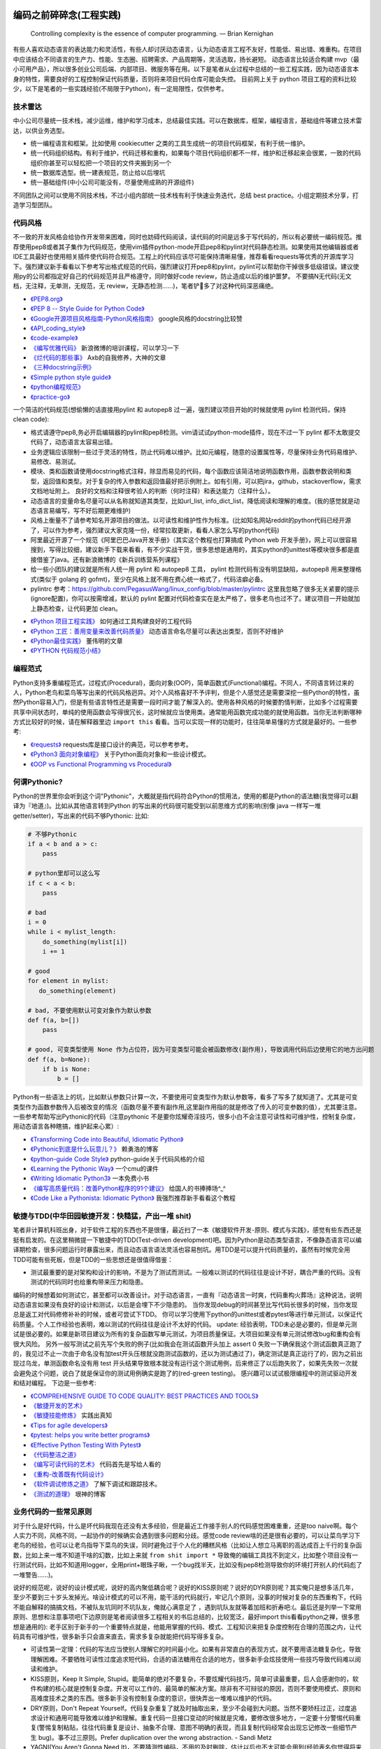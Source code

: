.. _codingstyle:

编码之前碎碎念(工程实践)
=====================================================================

..

  Controlling complexity is the essence of computer programming.  — Brian Kernighan

有些人喜欢动态语言的表达能力和灵活性，有些人却讨厌动态语言，认为动态语言工程不友好，性能低、易出错、难重构。在项目中应该结合不同语言的生产力、性能、生态圈、招聘需求、产品周期等，灵活选取，扬长避短。
动态语言比较适合构建 mvp（最小可用产品），所以很多创业公司后端、内部项目、微服务等在用。以下是笔者从业过程中总结的一些工程实践，因为动态语言本身的特性，需要良好的工程控制保证代码质量，否则将来项目代码仓库可能会失控。
目前网上关于 python 项目工程的资料比较少，以下是笔者的一些实践经验(不局限于Python)，有一定局限性，仅供参考。

技术雷达
--------------------------------------
中小公司尽量统一技术栈，减少运维，维护和学习成本，总结最佳实践。可以在数据库，框架，编程语言，基础组件等建立技术雷达，以供业务选型。

- 统一编程语言和框架。比如使用 cookiecutter 之类的工具生成统一的项目代码框架，有利于统一维护。
- 统一代码组织结构。有利于维护，代码迁移和重构，如果每个项目代码组织都不一样，维护和迁移起来会很累，一致的代码组织你甚至可以轻松把一个项目的文件夹搬到另一个
- 统一数据库选型。统一建表规范，防止给以后埋坑
- 统一基础组件(中小公司可能没有，尽量使用成熟的开源组件)

不同团队之间可以使用不同技术栈，不过小组内部统一技术栈有利于快速业务迭代，总结 best practice。小组定期技术分享，打造学习型团队。


代码风格
--------------------------------------
不一致的开发风格会给协作开发带来困难，同时也妨碍代码阅读，读代码的时间是远多于写代码的，所以有必要统一编码规范。推荐使用pep8或者其子集作为代码规范，使用vim插件python-mode开启pep8和pylint对代码静态检测。如果使用其他编辑器或者IDE工具最好也使用相关插件使代码符合规范。工程上的代码应该尽可能保持清晰易懂，推荐看看requests等优秀的开源库学习下。强烈建议新手看看以下参考写出格式规范的代码，强烈建议打开pep8和pylint，pylint可以帮助你干掉很多低级错误。建议使用py的公司都指定好自己的代码规范并且严格遵守，同时做好code review，防止造成以后的维护噩梦。
不要搞N无代码(无文档，无注释，无单测，无规范，无 review，无静态检测......)，笔者铲💩多了对这种代码深恶痛绝。

* `《PEP8.org》 <http://pep8.org/>`_
* `《PEP 8 -- Style Guide for Python Code》 <https://www.python.org/dev/peps/pep-0008/>`_
* `《Google开源项目风格指南-Python风格指南》 <http://zh-google-styleguide.readthedocs.io/en/latest/google-python-styleguide/contents/>`_ google风格的docstring比较赞
* `《API_coding_style》 <http://deeplearning.net/software/pylearn/v2_planning/API_coding_style.html>`_
* `《code-example》 <https://sphinxcontrib-napoleon.readthedocs.io/en/latest/example_google.html>`_
* `《编写优雅代码》 <http://www.kancloud.cn/kancloud/sina-boot-camp/64003>`_  新浪微博的培训课程，可以学习一下
* `《烂代码的那些事》 <http://blog.2baxb.me/archives/1343>`_  Axb的自我修养，大神的文章
* `《三种docstring示例》 <http://bwanamarko.alwaysdata.net/napoleon/format_exception.html>`_
* `《Simple python style guide》 <http://liyangliang.me/posts/2015/08/simple-python-style-guide/>`_
* `《python编程规范》 <http://blog.ganyutao.com/downloading/python%E7%BC%96%E7%A8%8B%E8%A7%84%E8%8C%83.pdf>`_
* `《practice-go》 <https://dave.cheney.net/practical-go/presentations/qcon-china.html>`_


一个简洁的代码规范(想偷懒的话直接用pylint 和 autopep8 过一遍，强烈建议项目开始的时候就使用 pylint 检测代码，保持 clean code):

- 格式请遵守pep8,务必开启编辑器的pylint和pep8检测。vim请试试python-mode插件，现在不过一下 pylint 都不太敢提交代码了，动态语言太容易出错。
- 业务逻辑应该限制一些过于灵活的特性，防止代码难以维护。比如元编程，随意的设置属性等，尽量保持业务代码易维护、易修改、易测试。
- 模块、类和函数请使用docstring格式注释，除显而易见的代码，每个函数应该简洁地说明函数作用，函数参数说明和类型，返回值和类型。对于复杂的传入参数和返回值最好把示例附上。如有引用，可以把jira，github，stackoverflow，需求文档地址附上。 良好的文档和注释很考验人的判断（何时注释）和表达能力（注释什么）。
- 动态语言的变量命名尽量可以从名称就知道其类型，比如url_list, info_dict_list，降低阅读和理解的难度。(我的感觉就是动态语言易编写，写不好后期更难维护)
- 风格上衡量不了请参考知名开源项目的做法。以可读性和维护性作为标准。(比如知名网站reddit的python代码已经开源了，可以作为参考，强烈建议大家克隆一份，经常拉取更新，看看人家怎么写的python代码)
- 阿里最近开源了一个规范《阿里巴巴Java开发手册》（其实这个教程也打算搞成 Python web 开发手册》，网上可以很容易搜到，写得比较细，建议新手下载来看看，有不少实战干货，很多思想是通用的，其实python的unittest等模块很多都是直接借鉴了java。还有新浪微博的《新兵训练营系列课程》
- 给一些小团队的建议就是所有人统一用 pylint 和 autopep8 工具， pylint 检测代码有没有明显缺陷，autopep8 用来整理格式(类似于 golang 的 gofmt)，至少在风格上就不用在费心统一格式了，代码洁癖必备。
- pylintrc 参考：https://github.com/PegasusWang/linux_config/blob/master/pylintrc 这里我忽略了很多无关紧要的提示(ignore配置)，你可以按需增减，默认的 pylint 配置对代码检查实在是太严格了，很多老鸟也过不了。建议项目一开始就加上静态检查，让代码更加 clean。

* `《Python 项目工程实践》 <https://zhuanlan.zhihu.com/p/32902344>`_  如何通过工具构建良好的工程代码
* `《Python 工匠：善用变量来改善代码质量》 <http://www.zlovezl.cn/articles/python-using-variables-well/>`_ 动态语言命名尽量可以表达出类型，否则不好维护
* `《Python最佳实践》 <http://www.dongwm.com/archives/Python%E6%9C%80%E4%BD%B3%E5%AE%9E%E8%B7%B5/>`_  董伟明的文章
* `《PYTHON 代码规范小结》 <http://www.wklken.me/posts/2016/11/03/python-code-style.html>`_

编程范式
--------------------------------------
Python支持多重编程范式，过程式(Procedural)，面向对象(OOP)，简单函数式(Functional)编程。不同人，不同语言转过来的人，Python老鸟和菜鸟等写出来的代码风格迥异。对个人风格喜好不予评判，但是个人感觉还是需要深挖一些Python的特性，虽然Python容易入门，但是有些语言特性还是需要一段时间才能了解深入的。使用各种风格的时候要酌情判断，比如多个过程需要共享中间状态时，单纯的使用函数会写得很冗长，这时候就应当使用类。通常能用函数完成功能的就使用函数。当你无法判断哪种方式比较好的时候，请在解释器里边 ``import this`` 看看。当可以实现一样的功能时，往往简单易懂的方式就是最好的。一些参考:

* `《requests》 <https://github.com/kennethreitz/requests>`_ requests库是接口设计的典范，可以参考参考。
* `《Python3 面向对象编程》 <https://book.douban.com/subject/26468916/>`_ 关于Python面向对象和一些设计模式。
* `《OOP vs Functional Programming vs Procedural》 <http://stackoverflow.com/questions/552336/oop-vs-functional-programming-vs-procedural>`_


何谓Pythonic?
--------------------------------------
Python的世界里你会听到这个词"Pythonic"，大概就是指代码符合Python的惯用法，使用的都是Python的语法糖(我觉得可以翻译为『地道』)。比如从其他语言转到Python
的写出来的代码很可能受到以前思维方式的影响(别像 java 一样写一堆 getter/setter)，写出来的代码不够Pythonic:
比如:


.. code-block:: python

    # 不够Pythonic
    if a < b and a > c:
        pass

    # python里却可以这么写
    if c < a < b:
        pass

    # bad
    i = 0
    while i < mylist_length:
        do_something(mylist[i])
        i += 1

    # good
    for element in mylist:
       do_something(element)

    # bad, 不要使用默认可变对象作为默认参数
    def f(a, b=[])
        pass

    # good, 可变类型使用 None 作为占位符，因为可变类型可能会被函数修改(副作用)，导致调用代码后边使用它的地方出问题
    def f(a, b=None):
        if b is None:
            b = []


Python有一些语法上的坑，比如默认参数只计算一次，不要使用可变类型作为默认参数等，看多了写多了就知道了。尤其是可变类型作为函数参数传入后被改变的情况（函数尽量不要有副作用,这里副作用指的就是修改了传入的可变参数的值），尤其要注意。
一些参考帮助写出Pythonic的代码（注意pythonic 不是要你炫耀奇淫技巧，很多小白不会注意可读性和可维护性，控制复杂度，用动态语言各种瞎搞，维护起来心累）:


* `《Transforming Code into Beautiful, Idiomatic Python》 <https://gist.github.com/JeffPaine/6213790>`_
* `《Pythonic到底是什么玩意儿？》 <http://blog.csdn.net/gzlaiyonghao/article/details/2762251>`_ 赖勇浩的博客
* `《python-guide Code Style》 <http://docs.python-guide.org/en/latest/writing/style/>`_ python-guide关于代码风格的介绍
* `《Learning the Pythonic Way》 <https://www.cs.cmu.edu/~srini/15-441/F11/lectures/r04-python.pdf>`_ 一个cmu的课件
* `《Writing Idiomatic Python3》 <http://share.sm3.su/writing_idiomatic_python_3.pdf>`_ 一本免费小书
* `《编写高质量代码：改善Python程序的91个建议》 <https://book.douban.com/subject/25910544/>`_ 给国人的书捧捧场^_^
* `《Code Like a Pythonista: Idiomatic Python》 <http://python.net/~goodger/projects/pycon/2007/idiomatic/handout.html>`_  我强烈推荐新手看看这个教程


敏捷与TDD(中华田园敏捷开发：快糙猛，产出一堆 shit)
------------------------------------------------------
笔者非计算机科班出身，对于软件工程的东西也不是很懂，最近扫了一本《敏捷软件开发-原则、模式与实践》，感觉有些东西还是挺有启发的。在这里稍微提一下敏捷中的TDD(Test-driven development)吧。因为Python是动态类型语言，不像静态语言可以编译期检查，很多问题运行时暴露出来，而且动态语言语法灵活也容易刨坑。用TDD是可以提升代码质量的，虽然有时候完全用TDD可能有些死板，但是TDD的一些思想还是很值得借鉴：

* 测试最重要的是对架构和设计的影响，不是为了测试而测试。一般难以测试的代码往往是设计不好，耦合严重的代码。没有测试的代码同时也给重构带来压力和隐患。

编码的时候想着如何测试它，甚至都可以改善设计。对于动态语言，一直有『动态语言一时爽，代码重构火葬场』这种说法，说明动态语言如果没有良好的设计和测试，以后是会埋下不少隐患的。
当你发现debug的时间甚至比写代码长很多的时候，当你发现总是返工对代码修修补补的时候，或者可尝试下TDD。
你可以学习使用下python的unittest或者pytest等进行单元测试，以保证代码质量。个人工作经验也表明，难以测试的代码往往是设计不太好的代码。
update: 经验表明，TDD未必是必要的，但是单元测试是很必要的。如果是新项目建议为所有的复杂函数写单元测试，为项目质量保证。大项目如果没有单元测试修改bug和重构会有很大风险。
另外一般写测试之前先写个失败的例子(比如我会在测试函数开头加上 assert 0 失败一下确保我这个测试函数真正跑了的，我见过不止一次由于命名没有加test开头压根就没跑测试函数的，还以为测试通过了)，确定测试是真正运行了的，因为之前出现过乌龙，单测函数命名没有用 test 开头结果导致根本就没有运行这个测试用例，后来修正了以后跑失败了，如果先失败一次就会避免这个问题，说白了就是保证你的测试用例确实是跑了的(red-green testing)。
感兴趣可以试试极限编程中的测试驱动开发和结对编程。
下边是一些参考:

* `《COMPREHENSIVE GUIDE TO CODE QUALITY: BEST PRACTICES AND TOOLS》 <http://codingsans.com/blog/code-quality>`_
* `《敏捷开发的艺术》 <https://book.douban.com/subject/4037534/>`_
* `《敏捷技能修炼》 <https://book.douban.com/subject/11614307/>`_  实践出真知
* `《Tips for agile developers》 <http://web2.0coder.com/archives/92>`_
* `《pytest: helps you write better programs》 <http://pytest.org/latest/>`_
* `《Effective Python Testing With Pytest》 <https://realpython.com/pytest-python-testing/>`_
* `《代码整洁之道》 <https://book.douban.com/subject/5442024/>`_
* `《编写可读代码的艺术》 <https://book.douban.com/subject/10797189/>`_ 代码首先是写给人看的
* `《重构-改善既有代码设计》 <https://book.douban.com/subject/4262627/>`_
* `《软件调试修炼之道》 <https://book.douban.com/subject/6398127/>`_ 了解下调试和跟踪技术。
* `《测试的道理》 <http://www.yinwang.org/blog-cn/2016/09/14/tests>`_ 垠神的博客


业务代码的一些常见原则
----------------------------
对于什么是好代码，什么是坏代码我现在还没有太多经验，但是最近工作接手别人的代码感觉困难重重，还是too naive啊。每个人实力不同，风格不同，一起协作的时候确实会遇到很多问题和分歧。感觉code review啥的还是很有必要的，可以让菜鸟学习下老鸟的经验，也可以让老鸟指导下菜鸟的失误，同时避免过于个人化的糟糕风格（比如让人想立马离职的高达成百上千行的复杂函数，比如上来一堆不知道干啥的幻数，比如上来就 ``from shit import *`` 导致俺的编辑工具找不到定义，比如整个项目没有一行测试代码，比如不知道用logger，全用print+眼珠子瞅，一个bug找半天，比如没有pep8检测导致你的环境打开别人的代码彪了一堆警告......)。

说好的规范呢，说好的设计模式呢，说好的高内聚低耦合呢？说好的KISS原则呢？说好的DYR原则呢？其实俺只是想多活几年，至少不要到三十岁头发掉光。啥设计模式的可以不用，能干活的代码就行，牢记几个原则，没事的时候对复杂的东西重构下，代码不能自解释的搞搞文档，不被队友坑同时不坑队友，俺就心满意足了 ，遇到坑队友就等着加班和折寿吧:(。最后还是列举一下常用原则、思想和注意事项吧(下边原则是笔者阅读很多工程相关的书后总结的，比较宽泛，最好import this看看python之禅，很多思想是通用的):
老手区别于新手的一个重要特点就是，他能用掌握的代码、模式、工程知识来把复杂度控制在合理的范围之内，让代码具有可维护性，很多新手只会直来直去，需求多复杂就能把代码写得多复杂。


* 可读性第一定理：代码的写法应当使别人理解它的时间最小化。如果有非常直白的表现方式，就不要用语法糖复杂化，导致理解困难。不要牺牲可读性过度追求短代码，合适的语法糖用在合适的地方，很多新手会炫技使用一些技巧导致代码难以阅读和维护。
* KISS原则，Keep It Simple, Stupid。能简单的绝对不要复杂，不要炫耀代码技巧，简单可读最重要，后人会感谢你的，软件构建的核心就是控制复杂度。开发可以工作的、最简单的解决方案。除非有不可辩驳的原因，否则不要使用模式、原则和高难度技术之类的东西。很多新手没有控制复杂度的意识，很快弄出一堆难以维护的代码。
* DRY原则，Don't Repeat Yourself。代码复杂重复了就及时抽取出来，至少不会碰到大问题。当然不要矫枉过正，过度追求设计和通用可能导致难以维护和理解。重复代码一旦接口变动的时候就是灾难，要修改很多地方，一定要十分警惕代码重复(警惕复制粘贴，往往代码重复是设计、抽象不合理、意图不明确的表现，而且复制代码经常会出现忘记修改一些细节产生 bug)。事不过三原则。Prefer duplication over the wrong abstraction. - Sandi Metz
* YAGNI(You Aren't Gonna Need It)，不要猜测性编码，不用的及时删除，估计以后也不太可能会用到(经验表名你觉得将来可能会用到的基本都用不到，最后成了死代码)，冗余的无用代码会给维护者带来很多混淆和麻烦。Build the simplest thing that we need right now。『少即是多』
* SLAP(Single Level of Abstraction Principle): 保持一个方法中的代码在同一个抽象层。
* Clean Coder Rule: Always leave the code cleaner than you found it.  不用的代码及时清除，留着只会造成冗余和误解(如果你认为某段代码将来可能会用到，我明确告诉你基本上它是用不到的)。笔者经验是用动态语言写代码很难写出 clean code，必须上各种静态检测工具和规范来约束，防止代码腐化。
* Design for failure. 微服务中一切都有可能失败。
* 最少惊讶原则。让代码的副作用尽量最小或没有，函数式编程相比之下 bug 会更少。(有统计数据支撑的结论)
* 快速失败，灵活使用断言护保代码。契约式编程(先验条件和后置条件)，越早失败，越容易排查错误。
* 增量式编程。及时清理技术债务，代码坏味道，防止『破窗』。及时重构不合理代码，及时进行测试，『慢即是快』，越早发现错误修复成本越低。很多统计数据的结果都显示，一名程序员在公司每天能产出的工业级别的代码不会超过百行。
* 隐藏复杂性。如果复杂性避免不了，应该尽让内部复杂，接口要保持简单易用，而不要因为业务逻辑复杂就堆砌一堆shit。合理抽象，隐藏细节。
* 一次只做一件事(Do one thing, and do it well)。尽量避免复杂度过高的逻辑，尽量做到代码简单，意图明确。
* 高内聚，低耦合。模块化。层次化。意义相近的东西应该放到同一个地方。写代码的时候想着怎么测试它就能避免过度复杂，耦合严重的代码。
* 代码应当易于理解。 《代码大全》、《编写可读代码的艺术》、《代码整洁之道》啥的都是告诉你代码最好自解释，好理解。记住代码首先是给人看的，其次才是让机器执行的，不要过度设计。同时警惕你觉得过于『精巧』的实现，很有可能成为以后代码维护的大坑。可读性基本定律：代码的写法应该使别人理解它所需的时间最小化。聪明的程序员可能写出复杂、精巧的代码(但是对于整个团队的维护来说未必是好事)，专业的程序员会写出可读性高的代码。
* 不要过早优化，最小可用原则。先测量(profiler)，后优化。根据二八定律，大部分性能瓶颈只在20%的部分，这些才是真正需要优化的地方。不要一开始写代码就极力想压榨所有性能，往往引入优化的同时也在引入风险、复杂度和难以调试的 bug。
* 不要炫技，可读性最重要。合适的地方使用合适的技巧，不要过度炫耀语法糖导致维护和理解困难。大部分人不是造轮子的，你用不着太多奇淫技巧。
* 不要重复发明轮子(除非你是在练习编程)。遇到问题首选稳定可靠的解决方案。比如处理excel报表等直接用pandas提供的函数非常方便，我经常看见还是有人自己写一堆恶心的处理函数而不用pandas。如果自己造轮子确保测试和文档，否则后续维护和上手会有很大成本。
* 自动化。重复执行的任务应该使之自动化(代码构建，自动化运维等），手动执行的东西最容易出错。python是写自动化脚本最合适的语言。
* Think about future, design with flexibility, but only implement for production. 尽量设计良好，避免繁杂和冗余。好的架构和设计都是不断演进的。
* 文档化。哪些东西该文档化，哪些该注释需要做好，以便新手可以尽快上手。尽量做到代码即文档，tornado的文档和代码就是典范。
* 服务化。项目做大了以后及时拆分业务，保持单个代码仓库大小在一定规模。超大规模的代码仓库在部署和维护上会遇到很多问题。
* 不要直接吞掉任何非预知错误和异常，一定要做好日志记录。使用Sentry或其他工具记录好异常发生的信息，为定位bug提供便利，web端的bug一般不好复现。
* 墨菲定律：只要有错误发生的可能性，这种错误就一定会发生。所以对代码质量要严格要求，不要心存侥幸。
* 单元测试:F.I.R.S.T原则(Fast，Independent，Repeatable，Self-Validating，Timely)
* ......还有的大家可以自己补充。我强烈建议新手或者自学的同学看《代码大全》或者《编程匠艺》之中的任何一本，带你快速入门。当然有些东西只是建议，编程中往往没有绝对正确(不要过度迷信某些所谓的实践和原则)，只有相对更优，No Silver Bullet，大家在实践中摸索吧。

- `《编程到底难在哪里？》 <https://www.zhihu.com/question/22508677>`_ 感觉对于业务后端来说，难就难在『变化』，需求总是在变，如何控制复杂度并且快速响应需求是一个很大的挑战
- `《Unix 编程艺术》 <https://book.douban.com/subject/1467587/>`_   如果你有时间可以当成小说看看，感觉有点宗教主义
- `《The Elements of Programming Style》 <https://en.wikipedia.org/wiki/The_Elements_of_Programming_Style>`_


还有OOP那一套(封装、继承、多态)，当你设计一个类的时候需要有所注意(SOLID原则):

* 单一职责原则(Single-Responsibility Principle): It should have a single purpose in the system, and there should be only one reason to change it.
* 开闭原则(Open-Closed Principle): 对修改关闭，对扩展开放。Code should open to extension but closed to modification.
* 里氏代换原则(Liskov Substitution Principle): 所有使用基类的地方都可以使用子类替换。Anywhere you use a base class, you should be able to use a subclass and not know it.要遵守Liskov替换原则，相对基类的对应方法，派生类服务（方法）应该不要求更多，不承诺更少。
* 接口隔离原则(Interface Segregation Principle): 不要强制客户端使用他们不需要的接口。Don't force clients to use interfaces they don't need.
* 依赖倒置原则(Dependence Inversion Principle): 高层模块不应该依赖于底层模块，他们都应该依赖于抽象。 High-level modules shouldn't rely on low-level modules, both should rely on abstractions.
* 迪米特原则(Law of Demeter):
* 合成复用原则(Composite/Aggregate Reuse Principle):

`《如何在Python里应用SOLID原则》 <http://aju.space/2016/06/17/use-S-O-L-I-D-in-python.html>`_

Unix 哲学(来自《Unix 编程艺术》)，如果你对 unix/linux 的设计哲学和发展历史感兴趣可以看看这本书（我经常安利后端开发者使用 mac/linux 系统，它们在学术界和工程界更受欢迎）：

* 模块原则：使用简单的接口拼合简单的部件
* 清晰原则：清晰胜于机巧
* 组合原则：设计时考虑拼接组合。组合优先于继承
* 分离原则：策略同机制分离，接口同引擎分离
* 简洁原则：控制复杂度
* 吝啬原则：除非却无它法，不要编写庞大的程序
* 透明性原则：设计要可见，以便审查和调试
* 健壮原则：健壮源于透明与简洁
* 表示原则：把知识叠入数据以求逻辑质朴而健壮
* 通俗原则：接口设计避免标新立异
* 缄默原则：如果一个程序没什么好说的，就缄默
* 补救原则：出现异常时，马上退出并给出足够的错误信息
* 经济原则：宁花机器一分钟，不花程序员一秒
* 生成原则：避免手工hack，尽量编写程序去生成程序
* 优化原则：雕琢前先要有原型，跑之前先学会走
* 多样原则：绝不相信所谓『不二法门』的断言
* 扩展原则：设计着眼未来，未来总比预想来得快

python代码坏味道(新手经常犯的错误)
--------------------------------------
下边是笔者学习和维护代码的过程中总结的一些经验和发现的一些问题，可能有些地方会有分歧，python在工程实践方面的资料不如其他语言那么成熟，如果有分歧欢迎提 issue 讨论, 仅供参考（通常可能需要数月甚至数年的工程训练才能写出良好风格的代码）：

风格相关:

- 不pythonic，写得很业余(随意)，真就信了半天学会python。笔者写代码强制用pep8和pylint检测代码(集成到编辑器里)，除了一些无伤大雅的提示（比如行长度超过80），其他错误和提示全部消除。一开始比较痛苦，习惯了能大幅提升代码规范性。
- 不要滥用动态特性，**不要** 在业务代码里使用元类，setattr 等随意设置属性，维护起来是个灾难。
- 不要硬编码，不要用幻数！上来就整一个不知道啥意思的magic number or string，大学老师没教你不要滥用幻数(if status=1，来告诉我1是啥意思)？使用Enum/dict/对象/const等替代掉无意义的幻数。总有人偷懒使用幻数，别人看懵逼的。
- 上来就 ``from shit import *`` 为了偷懒有可能会导致同名覆盖问题，还会让开发工具找不到定义，工程上不要这么用。
- 包导入顺序混乱，没有按照pep8要求，实际上rope等工具能自动帮你整理顺序，我现在就是偷懒随意写，直接让rope给我整理。(标准库，三方库，本地库，同级按照字典序，vim的话可以用rope插件自动整理顺序)
- 导入最好按照模块导入，使用的时候用module.func使用，防止from module import func的时候可能遇到的循环引用问题(模块设计不够合理)。
- 变量名乱起，表意不明，推断不出类型，加重理解负担。我在想是不是动态语言用匈牙利命名法要好一些，命名尽量要可以看出类型，比如复数表示容器类型，nums，cnts等后缀表示数值(通过后缀和词性来使名称更容易被推断出来含义，比如是属性还是方法)。动态语言一大诟病就是容易类型出错，复杂类型推荐多写点类型注解(python2 用注释标识类型)。
- 不遵守pep8，没有pylint检测，打开代码一堆语法警告，老子的编辑器满眼都是warnning，编辑器用不好就老老实实用pycharm，用编辑器就老老实实装好语法检测(pep8)和pylint检测插件，没有插件请考虑换一个editor。我个人的感觉就是python代码很容易写得难以维护，请务必加上pylint检测，帮助提高代码质量。还是推荐不想折腾编辑器的直接用好pycharm。
- 没有逻辑分块，一点都不重视排版，没有美感（这个就算了），就算不限制一行超过80列，也不能写一行写几百列吧，左右转头脑瓜子疼(请不要用tab，全用空格，不要有多余空白，vim有类似插件去除无用空白的)。使用良好的分行，空格使代码更美观，逻辑更清晰。
- 不要一行写太多逻辑，比如嵌套的列表推导。(Raymond's rule: One logical line of code equals one sentence in English)。好的代码读起来应该和读英文差不多，从上到下知道每一步都干了什么。不要轻易为了代码技巧缩短行数，易读性更重要。业务代码能不用奇淫技巧就千万别用，维护起来心累。
- 统一编辑环境（editorconfig）、导入顺序（isort）、编码规范（autopep8）、静态检测（pylint），甚至统一命名规范和名词术语（不要相信各种中式英语，换一个人就看不懂了）。

* `《https://docs.python.org/3/faq/programming.html#what-are-the-best-practices-for-using-import-in-a-module》 <https://docs.python.org/3/faq/programming.html#what-are-the-best-practices-for-using-import-in-a-module>`_
* `《https://docs.python.org/3/faq/programming.html#how-can-i-have-modules-that-mutually-import-each-other》 <https://docs.python.org/3/faq/programming.html#how-can-i-have-modules-that-mutually-import-each-other>`_
* `《unmaintainable-code》 <https://github.com/Droogans/unmaintainable-code>`_ 从反面教材学习如何编写 maintainable code

异常相关：

- 到处print，debug的时候加上，上线再删除（累不累亲？），logging模块很受冷落
- 上来就try/except了，把异常都捕获了，吞掉异常导致排错困难。就在我写这段的时候又因为使用了他人未经测试的代码排错许久，就是因为吞了异常没打出来异常信息。
- 捕获的异常应该尽量类型精确，范围清晰。不要上来就try一整个代码块，可以继承内置异常类定义自己的更为精确的异常类。
- 使用sentry等工具记录异常，有利于排查问题(能保存堆栈和现场信息)。切记不要轻易吞掉非预知异常，一旦出现问题不好排查，笔者之前维护的项目曾踩过坑，后来笔者引入了sentry排查问题方便很多。
- 捕获异常是为了处理它，确定要怎么处理异常，记录待修复？流程控制？交给上一层重新抛出(raise)？预知异常直接pass？
- 了解你所使用的类库函数会抛出哪些异常，需不需要捕获异常？自定义函数抛出的异常最好在docstring里写出来。
- 编写异常安全的代码: 即使发生了异常，也不会发生异常情况。比如，不会在数据库插入垃圾数据，不会异常终止等。
- 不应当处理超出必要范围的异常，完全预测发生的异常是很困难的，应该抛出给上层程序处理。

python2 编码问题：

- 包含中文的字符串常量注意使用 u 前缀
- 代码中尽量使用 unicode，需要网络 IO 和写入磁盘的时候使用 bytes


模块相关：

- 统一代码的分层结构（MVC），当拆分或者重构项目的时候，统一的代码分层结构会带来很多便利
- 导入模块而不是具体的函数或类，防止代码结构层次设计不合理导致循环引用。碰到循环引用可以通过把导入语句写到函数里的形式延迟导入
- 注意模块命名尽量不要和标准库或者第三方库冲突
- 注意子模块名称不要和上层模块冲突,否则会 "Import Error: Cannot import Name XXX"。也可以用 ``from __future__ import absolute_import`` 解决，默认会从顶层包查找。
- 推荐使用绝对导入


函数相关:

- 复杂函数没有docstring，接口易用性极差，传入了一个嵌套字典都不注释，娘来。python没有类型声明真是维护代码的一个大坑。
- 保持函数参数和返回值尽量使用简单数据类型，，更加容易读懂和构造单元测试。你传入dict或者对象不写docstring我知道字典有哪些字段(最坑爹的是动态语言你还没法跳转过去看参数 object 定义)？如果传入了复杂的参数或者返回类型，最好加上 docstring 说明。看别人代码最头疼的就是看不出参数传的啥结构，返回啥结构，尤其是动态语言，十分隐晦。所以除非必要，保持参数类型尽量简单。
- 函数要么修改传入的可变参数，要么返回一个值。请不要两者同时做。注意python默认参数只计算一次，如果默认参数不是immutable对象，最好使用None作为占位符。每次修改传入的可变参数之前要三思，出bug了不容易排查。注意 None 和 空值的差别，None 是单例的，用 is 来判断一个对象是否是 None。我们能写纯函数就用纯函数（返回结果只依赖于参数并且没有副作用的函数），不容易出错，并且易于测试和调试。
- 函数尽量不要有副作用，如果没有很强的性能要求，尽量不要直接修改传入的可变参数而是返回一个新的结果。重构的时候有修改了可变参数的函数重构起来会非常麻烦，保证函数有明确的输入和输出做单元测试的时候会很方便。很多小 bug 都是因为非预期修改了传入的可变参数导致的。一个有明确输入和输出的函数更加容易理解和编写单元测试，想象一下你传进去一个字典在函数里瞎改，非常难以理解。
- 避免在遍历一个序列的同时修改它，比如边遍历边移除列表里的元素，可能会导致非预期行为。
- 超长函数，没有复用和拆分，抱歉我智商低，不能理解好几屏都翻不完的，见谅。这么长居然还tm能工作，牛逼(我发现越是新手写的代码越难理解,我实习那会总被说代码写得像面条)。控制复杂度，程序的复杂性决定了一个人要花多大努力才能理解程序。Dijkstra说过『一个聪明的程序员总是清楚地知道自己的脑力容量有限，因此他得十分小心谨慎地完成编程任务』。这不意味着为了处理复杂问题你得增大你的脑力，而是说你得想尽办法尽可能降低复杂性(彻底理解你要解决的问题)。要认识到人的脑力负荷是有限的，凡是你现在绞尽脑汁写的shit 一样的代码，将来维护起来都要花数倍的精力。如果遇到过长的代码，不如把逻辑分为几块，然后每一块抽出来作为函数并且合理命名，这样就容易理解了，别堆砌一长坨。
- 函数『圈复杂度』太高，一堆嵌套逻辑判断，导致测试难以覆盖到所有分之，单元测试几乎就没法写，恩，你压根不写单元测试就当我没说。比如你可以用德摩根律、表驱动法替代过多if/else判断，每当你写下一个if的时候，确定是否需要对应的else。感兴趣的可以搜搜软件工程里关于圈复杂度的概念，降低复杂性是编写高质量代码的关键。也可以尝试用结构化编程、单出口等方式降低代码出错率。
- 穿插着让人摸不着头脑的代码片段。（对于变态的产品需求或者非常triky的代码必须加上注释）。个人非常推崇『意图导向』编程，就是每写下一个块模、函数、类、代码片段的时候，除非显而易见或者约定俗成，否则都注释上你为什么需要它、它在哪里会用到。如果所有代码都得通读一边才能知道它是干啥的，是非常耗时的。(笔者挺痛恨阅读动态语言写的代码)
- 没注意可变类型和非可变类型，传入可变类型并在函数里修改了参数(无意的修改)，坑。。。还有一种坑 ``a = b = c = [] or a, b, c = [], [], []`` ，注意可变类型会引用同一个对象，注意 python 中的深浅拷贝，可变与非可变对象。
- 滥用 ``(*args, **kwargs)`` 导致函数接口模糊，有类似接口应该明确用docstring写明需要传入什么参数，"Explicity is better than implicity"，不要为了偷懒把代码写得隐晦。请尽量使用简单参数类型并保持接口清晰。
- 返回多个值可以使用namedtuple封装，比用下标更直观。对于可能经常需要变动的返回值，返回字典或者对象要比返回tuple容易修改。但是这种复杂的返回类型最好在docstring里注释下返回结构。适当使用抽象数据类型（ADT）增加代码可读性。
- 减少重复代码，否则将来接口变动一旦修改就要改动很多处，尽量保持函数简短并且尽量复用。『三则重构』原则。
- 注意函数在每个返回点的结构保持一致，尤其是在多个分之有返回点的时候(我经常看到一些函数有多个 return，但是每个 return 的返回结构却是不一致的)。函数尽量返回相同的类型（比如返回一个空 list 而不是 None，这个是参考 sqlalchemy 设计，比如批量查询查不到返回空 list 而不是 None）
- rpc 调用等有没有降级？对方服务跪了会不会影响我们的接口？
- 不要多个函数嵌套在一起使用，比如 f(a(b()))，一旦出现问题很难定位是哪个函数的问题，即使是用 sentry 也不容易看出来。尽量每行代码明确表达一个清晰的逻辑，不要超过三层嵌套。
- 接口注意几个点，是否代码易读，易用（docstring），正确工作（单元测试）。尽量接口写出来基本就能通过名称和docstring快速让别人知道怎么用的，传入哪些值，返回什么东西，会抛出什么异常。笔者维护代码最最痛苦的就是你得一行一行读代码甚至还得打断点才能搞清楚接口是做什么的(中间充斥者复杂的嵌套数据结构，只有打断点才能看出来)，十分痛苦，十分浪费时间，用python开发省的那点时间全TM用在维护和还技术债了。偷懒只能节省一个人的成本(甚至节省不了)，对项目来说是很不利的。
- 参数过多的时候推荐调用的地方显示写出参数名 f(a=1,b=2)，当修改参数签名个数的时候调用点不容易出错，看代码的时候也比较容易知道每个参数的意义。建议一个函数传参 5 个以上以后参数就指定参数名进行传递，防止参数不匹配导致的 bug。
- 修改函数定义的时候，为了保证之前所有的调用点兼容，应该只在函数定义所有参数之后添加新的参数，并且最好给上默认值(否则你需要确保所有调用函数的地方都要改动)，绝对不要随便修改旧的参数顺序。（防止没有显示指定参数名传递的函数传入顺序错乱，如果参数过多建议指定参数名传递关键字参数）
- 如果没有特殊的性能需求，函数返回值尽量使用marshmallow之类序列化，之前的很多项目直接搞一个 dict 各种往里边塞字段然后返回，很难看清楚返回的啥结构，维护起来很累。
- 注意深浅拷贝的赋值问题，浅拷贝会导致不同变量共享结构，其中一个修改了对其他指向同一个结构的其他变量都可见，有时候会产生难以排查的 bug。比如笔者曾经碰到过一个函数返回的数据共享内存(误以为每次返回的是新的值)，在函数外又修改了它，导致不同请求『神奇』地数据相互干扰了。

类和面向对象相关:

- 你真的需要一个类吗？不要到处OOP，也不要只会写function。你了解OOP的几大原则吗？
- 业务逻辑代码中禁止使用元类，尽量避免使用 getattr/setattr 等动态特性，可能会给代码维护造成问题。除非是写框架，绝对不推荐在业务逻辑中使用任何黑魔法，以后维护起来简直就是噩梦。
- 保持类的继承层级简单，适当使用mixin。
- 注意尽量不要在非 ``__init__`` 方法中给类赋值属性，笔者在维护别人代码的过程中，发现经常在一些非 init 方法种赋值新的属性，导致后期难以维护，根本不知道这个对象包含哪些属性，删除一个属性的时候坑也多。
- 尝试使用CRC(clas-responsibility-collaboration)：类-职责-交互卡片设计类。
- 注意多继承时候的 MRO 顺序。
- 保持类的单一职责，不要编写体积过大的类。
- 除非开发框架， 业务里不要使用元类

测试/单测相关:

- 没有单元测试，不知道怎么写测试（print大法好？）。没有一点专业精神，或许和python大部分都是自学的业余选手有关，哈哈当然我也是。没有单元测试对于大项目和动态语言项目来说就是灾难，不敢重构，改bug后无法确认是否引入新bug。对于关键代码一定要保证必要的单元测试。对于喜欢造轮子的，也要保证单元测试。有点违反直觉的是，单元测试长期来看并不会降低工作效率，因为编写代码往往只是工作中一个小环节，很多时间是在调bug，而且没有单元测试几乎不敢重构不好的代码，为代码腐化埋下祸根。但试图编写大量测试会因为工作量大而望而却步，所以可以针对关键和易出错的地方编写必要的单元测试，否则以后修复bug没有测试就是灾难。好的测试代码甚至还能当成文档，解释调用参数和返回结果。
- 不专业，写了几句代码print下结果就觉得正确了，单元测试呢？docstring呢？代码易用性和可维护性极差，未经测试的代码是不值得信任的。不要太相信自己，人人都会犯错，但不能反复犯一样的错。
- 对于外部调用、网络请求、rpc调用等使用 mock 或者 stub。https://chase-seibert.github.io/blog/2015/06/25/python-mocking-cookbook.html
- 基于代码行为测试，不要片面追求测试覆盖率。编写单测可以影响代码设计，不是为了测试而测试。一般难以测试的代码可能是复杂度太高，耦合比较大，有副作用（比如修改了传入的可变参数等）的，容易测试的代码往往是设计良好的代码。
- 什么时候使用stub，什么时候使用 mock？网络请求和数据库查询在构造上一层测试(比如controller)的时候可以 mock 掉。
- 单测中避免使用未定义或者随机行为。比如代码里依赖 random 或者时间戳，测试的时候就可能因为时间不满足失败（mock 掉time 库）

* `《Writing Testable Code》 <http://misko.hevery.com/attachments/Guide-Writing%20Testable%20Code.pdf>`_


日志相关:

- 哪些地方需要打印日志？debug参数？记录用户行为？排查问题？记录哪些信息？使用什么日志级别？
- 注意日志等级，使用debug/info/warnning/error要斟酌好。之前出现过生产环境使用了 debug 日志打印太多信息导致机器负载过高服务不可用的情况，注意不同环
  境日志级别设置好，一般线上可以设置 ERROR 级别。
- 管理后台之类的需求凡是针对数据表的危险修改操作都应该记录日志，方便追查问题

ORM和Mysql数据库相关：

- 遵守互联网公司数据库设计规范。网上很多开源的规范可以参考，结合自己公司制定规范(很多中小公司一开始没DBA，建表很乱，没有规范/注释，不统一业务名称，各种外键/NULL值，没有创建时间等固定字段很多坑，后期修改成本比较高)。如果一开始数据库搞得比较糙，后来无论优化还是拆分都会带来不少麻烦。
- 数据库这一层的接口考虑下参数过滤，防止不恰当参数可能导致的慢查询。动态语言要注意变量类型和数据库字段类型不一致导致的查询索引失效。
- 优先使用ORM，相比sql语句更加容易维护，同时避免了sql注入。Sqlalchemy只有你想不到，没有它做不到，除非你比较在意性能。
- 获取对象的时候尽量传入需要的字段(数据表列)，减少数据传输同时还能避免拼对象的时间消耗，python构建对象比较耗时。
- 注意不要在循环里使用查询语句，合并查询语句。比如不要在for循环中使用一个对象的relation查询(懒加载的时候，每次调用都会查询数据库)
- 注意隐式类型转换导致的全表扫描。大家可以搜一下《数据库30条军规》，有一些坑应该避免。
- Mysql需要存储表情：``CREATE DATABASE mydb CHARACTER SET utf8mb4 COLLATE utf8mb4_unicode_ci;``
- 不同微服务之间尽量不要共享数据库，而是通过接口进行通信。避免一个服务迁移数据之后受到影响。

* `《MySQL互联网业务数据库设计规范》 <https://www.verynull.com/2017/02/18/MySQL%E4%BA%92%E8%81%94%E7%BD%91%E4%B8%9A%E5%8A%A1%E6%95%B0%E6%8D%AE%E5%BA%93%E8%AE%BE%E8%AE%A1%E8%A7%84%E8%8C%83/>`_
* `《Mysql高性能优化规范建议》 <https://www.cnblogs.com/huchong/p/10219318.html>`_

HTTP相关：

- 注意处理请求头 content-type 里 "application/json" 和  "application/x-www-form-urlencoded" 区别，一般框架会封装好
- 注意跨域 cors 处理，一般也是封装到框架。

* `《四种常见的 POST 提交数据方式》 <https://imququ.com/post/four-ways-to-post-data-in-http.html>`_
* `《HTTP访问控制(CORS)》 <https://developer.mozilla.org/zh-CN/docs/Web/HTTP/Access_control_CORS>`_

Redis相关:

- Redis key 命名尽量能够体现出含义，但是也要注意过长的 key 影响内存占用，尽量保持 key 长度精简，在代码里注释说明
- 使用 redis 之前最好先根据 qps 和内存占用做一个简单预估，防止线上出问题
- 注意 redis key 超时时间的设置是否合理，否则可能会占用非常多内存
- 使用集群 redis 应该注意防止大 key 产生，可能会严重影响 redis 性能
- 注意一些分布式数据库限制(阅读官方文档)：比如腾讯云 redis 集群版 lua 脚本需要所有 key 都在一个节点；不支持非 watch 事务等。
- 禁止线上 redis 服务器使用一些危险命令，比如 keys ，使用 scan 替代
- 注意连接池是否会打满，一般是用全局单例的连接池，防止频繁建立 tcp 连接开销。注意不要一直创建连接池把连接数打满

* `《REDIS内存容量的预估和优化》 <https://searchdatabase.techtarget.com.cn/7-20218/>`_
* `《阿里云 Redis 开发规范》 <https://yq.aliyun.com/articles/531067>`_
* `《Redis Best Practice》 <https://redislabs.com/redis-best-practices/>`_
* `《Redis 容量预估工具》 <http://www.redis.cn/redis_memory/>`_


Web 框架相关：

- 推荐使用 Django/Tornado 统一管理路由配置的方式，而不是使用 Flask 装饰器路由的方式，方便统一查询和管理。


内存泄露问题和排查：

- 谨慎使用生存周期过长的全局对象。之前出现过不断append 一个全局 list 导致的内存泄露情况，很难判断销毁时机。
- 如果涉及到循环引用，使用弱引用 weakref

* `《使用gc、objgraph干掉python内存泄露与循环引用》 <https://www.cnblogs.com/xybaby/p/7491656.html>`_


接口序列化和版本格式兼容问题：

- 跨语言数据类型兼容：之前出现过后端修改了返回的 bool(true/false) 为 int(1/0) 导致客户端解析失败(甚至崩溃)的问题，注意不同后端动态语言和客户端序列化数据类型字段兼容问题（比如后端python客户端java)
- 数字类型溢出问题：跨语言 rpc 或者序列化成 json 返回给前端数据，注意 int64 类型(比如发号器发的in64 id)转成 string(grpc会自动处理)。长整型会被js截断，很多新手可能会忘记这种跨语言序列化的坑，发现int64给前端以后被截断了，建议 int64 对于 js 直接给 string
- 版本字段兼容：如果用的 json，定义好格式以后一旦上线不能删除和修改原有字段(可以新增字段)，防止使用老版本数据的客户端崩溃。如果是内部 rpc 框架(thrift/grpc)等，一般定义后的字段是不能修改其顺序序号的。
- 新旧版本逻辑兼容：客户端(iOS/Android)一般会有新老版本共存的情况(有些用户不想升级)，可以通过获取客户端的平台和版本号区分返回不同的业务逻辑。最好封装一个版本判断框架，而不是一堆恶心的 if/else 判断穿插在代码里

https://imweb.io/topic/581a8eb02373d1aa606c8be7


文档注释相关:

- 类型注解。动态类型语言容易出错，没有类型检查。建议 python3 使用好类型注解功能，python2 里尽量多用注释给复杂类型加上类型注释。如果你有过维护和修改别人 python 代码的经验，就会发现最头疼的就是搞清楚变量的类型结构问题。其实还有个小细节，比如 python 代码里用到的 redis key 的命名我一般都会加上类型或者注释，比如 some_zset_key，方便知道能做什么操作。
- 如果是小团队(python大团队感觉会死人的)并且人都比较懒就那就『代码即文档』（有程序员说你让程序员写文档不是天方夜谭吗？你丫的哪个牛逼开源项目的文档是产品经理写的吗？？？excuse me, 代码写不好文档能好看点也行啊，你得让我不看shit一样的代码也能用你的接口啊）。python的特色docstring实际上就是最好的文档。
- 不写注释就得确保你的代码高度可读，不然shit一样的代码又没注释和文档，你让接盘侠怎么活？
- 注释有时候甚至可以帮助你思考设计，比如如果一个类、函数等如果难以用一句话描述它的职责，很有可能就违背了SRP（单一职责原则）。
- 如果系统调用过程比较复杂， 最好用流程图标识一下。
- 对于复杂的数据结构(比如嵌套类型)，可以适当注释出类型，比如最新的 tornado 源码里出现了这种注释 ` __impl_kwargs = None  # type: Dict[str, Any]`  。python3 实际上可以加上类型注解了，鉴于目前 python3 的普及程度，估计暂时也没啥用武之地了。
- 代码应该像是短文一样从上往下能够容易读懂，如果是怼不了特殊需求必须 hack 代码才能实现，必须加上注释说明。否则又出现了『黑洞代码』让别人看着一脸懵逼。善于利用 TODO，HACK 当成注释前缀，方便维护代码的人理解。 HACK: ###,  TODO: ####
- 特殊注释前缀。TODO(未完成代码), FIXME(修复我), HACK(比较 trick 才能实现的逻辑说明), NOTE(代码注意事项)，编写注释的时候可以遵守这些常见前缀。

版本控制(git)相关：

- 善用 git，多用分之，合理利用分之可以有效多个功能并行开发。git 分之是一个非常轻量的操作
- 注意一定不要提交敏感信息到代码仓库；不要提交大的二进制文件等到 git，需要忽略的文件应该放到 gitignore 文件里。
- 拆分功能，分次提交，尽量每个 commit 都是独立的小功能，可以单独回滚。不要一整次提交非常多的代码，不利于 review 和纠错
- commit 信息要尽量描述清楚，不要瞎写比如『fix』这种毫无意义的 commit 信息。可以使用 commit message 模板或者 cz-cli 之类的提交工具

线程安全相关：

- CPython 实现中，如果内置类型的操作是单个字节码(bytecode)操作，我们可以认为是原子的，操作能保证线程安全。比如 ``L[0]=0`` 线程安全但是 ``L[0]+=1`` 不是线程安全的。你可以用 dis 模块来查看操作的字节码。可以认为 GIL 以字节码为粒度。
- 虽然有些操作是原子的，比如字典赋值，但是如果用户自己实现了 ``__hash__`` 和 ``__eq__`` python 方法，就变成了非原子的。如果调研后无法确定是否是线程安全，最好使用锁。

* `《Which Python Operations Are Atomic?》 <http://blog.qqrs.us/blog/2016/05/01/which-python-operations-are-atomic/>`_
* `《Google Python Style Guide: Threading》 <https://google.github.io/styleguide/pyguide.html#Threading>`_

python 代码性能优化相关：

- 不要过早优化，虽然 python 性能一直被诟病。优化之前先使用 profile，火焰图 等工具查看性能瓶颈。基本上代码的耗时是遵守2/8定律的，集中优化最耗时的代码，衡量成本和收益。其实很多 python 内置库都是 c 写的，优化空间并不大。而且大部分 web 应用瓶颈在 IO 这块。
- 在优化和可读性之间寻找平衡。
- 优先从数据结构、算法、数据库、网络IO等层面优化，大部分 web 应用语言性能不会成为瓶颈，不过有些项目语言本身性能确实会成为瓶颈。
- 对于 cpu 密集的代码可以使用 cython(不是 CPython) 编写扩展来优化速度，性能提升很明显，在 reddit 和 知乎都有使用；或者使用一些知名库的比如 numpy，pandas处理矩阵等。http://cython.org/
- 更换语言（比如切到 golang），框架（使用异步框架），数据库（Nosql）甚至架构（微服务架构等），成本较高，动作较大，应该是最后的备选方案。
- 常见的 web 后端性能优化措施：

  - 批量：批量接口(比如数据库一次获取多条数据/redis pipeline等)，目的是避免多次网络I/O；消除数据库慢查询，索引优化等。
  - 缓存：使用 redis 等内存型数据库缓存热数据，需要注意缓存失效问题(Cache-aside, Write-through, Write-back)，内存型数据库相比传统关系型数据库速度优势明显， 不过难以支持复杂查询。
  - 异步：使用 celery 结合消息队列等把任务交给离线 worker 执行，防止阻塞当前请求。或者使用异步框架，tornado, python3 asyncio(至今仍不成熟) 等。
  - 并发：使用 gevent(greenlet)、多线程 等并发请求数据，配合 gunicorn(master-slave模型) 部署。不过需要注意使用 gevent mysql driver 需要纯 python 编写的 driver 才能被 monkey patch
  - 多线程/多进程：python 虽然有 GIL，但是 I/O 期间会释放 GIL，多线程仍可以大幅提升 I/O 密集应用的性能；多进程适用于 cpu 密集型应用。(threading/multiprocessing/concurrent.futures)

目前来看基于 gevent+gunicorn 的并发方案是目前比较成熟的方案(知乎就是这么用)，业务代码无需修改，也是很多公司首选的方案，在很多公司都有使用，asyncio 生态圈等待成熟。

* `《常见性能优化策略的总结-美团点评技术博客》 <https://zhuanlan.zhihu.com/p/24401056>`_
* `《High Performance Python》 <http://ningning.today/2017/02/05/python/high-performance-python/>`_
* `《gevent程序员指南》 <http://ningning.today/gevent-tutorial-cn/>`_
* `《gevent调度流程解析》 <http://www.cnblogs.com/xybaby/p/6370799.html#undefined>`_
* `《Pinterest How we use gevent to go fast》 <https://medium.com/@Pinterest_Engineering/how-we-use-gevent-to-go-fast-e30fa9f81334>`_
* `《深入理解 Python 异步编程》 <https://github.com/denglj/aiotutorial>`_
* `《gevent-asynchronous-io-made-easy》 <http://mauveweb.co.uk/posts/2014/07/gevent-asynchronous-io-made-easy.html>`_
* `《python性能优化》 <http://www.cnblogs.com/xybaby/p/6510941.html>`_
* `《性能优化指南：性能优化的一般性原则与方法》 <http://www.cnblogs.com/xybaby/p/9055734.html>`_
* `《程序员必知的Python陷阱与缺陷列表》 <http://www.cnblogs.com/xybaby/p/7183854.html>`_
* `《知乎是怎么运行 tornado web 服务的》 <https://zhuanlan.zhihu.com/p/31635068>`_ 知乎使用 gunicorn gevent 部署


嗯，一开始就开启pep8和pylint检测能显著提升代码质量（各种错误警告逼着你写出规范的代码）。咱写不了诗一样的代码，也不能写shǐ 一样的代码，维护一个ugly的代码仓库能有效减少你的寿命。可能很多东西对老鸟来说都是显而易见的，不过菜鸟和高级菜鸟们还是需要多多练习积累经验。慢慢摸索吧骚年。。。。。。如果能主动读一读《代码大全》《编程匠艺》《clean code》《重构》之类的书更好(或者flask等优秀的开源项目代码)，别人会更乐意和你一起合作编程，不然你总会心想『天呐，千万别让我改那个家伙的代码，我宁愿离职！！！』

另外想说的就是，python入门容易，很多人浅尝辄止，但是相对容易出错，想写出高质量的代码反而对人的素养要求更高。另外如果是新手推荐多看看优秀的开源项目代码，能学到很多。像我等平凡之辈自己瞎捯饬也捯饬不出来啥，倒不如多学学人家高手是怎么写的，实际上对于大部分公司的业务代码，不需要什么奇淫技巧，反倒是把代码写得直白易懂易维护最重要。
对于比较灵活的动态语言，一定要定义好规范和使用静态检查，防止某些人瞎搞导致代码仓库难以维护。


难以维护的Python代码
--------------------------------------

::

    # python 没有 docstring 维护基本就靠命名了，对于复杂参数的类型没有注释看起来心累
    def isRankingBetter(self, customer,topranking):
        testranking = getRanking(customer)
        return testranking > topranking

    // java
    public boolean isRankingBetter(Customer customer, int topranking) {
        int testranking = getRanking(customer);
        return testranking > topranking;
    }

上面是一段java和python的对比，用来说明为什么python难以维护。java版本一眼就能看出来传入参数的类型和返回值，但是遗憾的是python看不出来，在python中基本只有通过docstring你才能知道传入参数的类型。当项目大了以后，维护一份没有文档和注释的python项目基本就是灾难。笔者曾很喜欢python语言，认为python是“伪代码”语，表达能力强，但是有了维护python旧代码的经验后，我开始怀疑python是不是适合构建大型项目(python写多了以后反而越来越不喜欢动态语言)。

当然很多知名应用是python构建的，我觉得老外们软件工程做得还是不错的，把控好代码质量和单元测试（比如Quora创始人曾经解释过他们为什么选择了python,他们不喜欢java的冗长繁琐，C#被微软束缚，facebook因为历史遗留问题使用php并不意味着php是个好选择,Quora最后选择python并通过严格的单元测试控制质量）。但是我经历的一些使用python的项目工程方面却比较糟糕，代码维护起来非常吃力，开始让我对python产生严重怀疑。

java虽然写起来繁琐，但是不容易出错，动态语言写起来爽，但是维护和重构起来吃力，并且容易出错(写稍微大型的项目时要充分认识到这个问题)。我个人感觉就是使用动态语言要严格把控代码质量和文档，强制用pylint对代码静态检测，否则项目大了难以维护，python或许更适合有代码洁癖的人写，比较严肃的大型工程还是推荐java。踩过这些坑之后，希望你以后写python工程的时候注重代码的docstring，易读性，接口易用性，正确性等，不然写着爽后来也是要付出很大的维护代价的，实现功能仅仅是代码项目中的一小环。

重视细节
--------------------------------------

版式与布局
--------------------------------------

良好的代码排版可以让人理解代码更容易，格式化的基本原理是用直观的布局显示程序的逻辑结构。一点经验:

- 尽量遵守pep8，除了行长度可以适当放宽，比如django使用120列，我个人比较推崇120列，80列的时候经常超限制，比较浪费心思分行。短行在 web 显示，分屏，diff，code revew或者打印出来的时候都非常容易查看，所以不要写特别长的行。
- 合理使用"换行"使代码更易理解，同时更美观
- 合理使用"空行"和"括号"对代码块逻辑进行分隔，使层次清晰。尤其是比较长的代码逻辑，应该使用空行合理分割，相关逻辑的代码放到一起。即使是重构有利于搞清楚代码块的逻辑。

::

    # 分行之前，我见过最长的得俩屏幕连起来才能看完
    daily_report_data = db.session.query(Data.event_date, func.sum(Data.revenue).label('revenue'), func.sum(Data.payout).label('payout')).filter(Data.tag != Data.TagEnum.arbitrage).filter(Data.event_date < self._next_month_date).filter(Data.event_date >= self._this_month_date).filter(Data.finance_type == Data.TypeEnum.normal).group_by(Data.event_date).all()

    # 分行之后
    daily_report_data = db.session.query(
        Data.event_date,
        func.sum(Data.revenue).label('revenue'),
        func.sum(Data.payout).label('payout')
    ).filter(
        Data.tag != Data.TagEnum.arbitrage
    ).filter(
        Data.event_date < self._next_month_date
    ).filter(
        Data.event_date >= self._this_month_date
    ).filter(
        Data.finance_type == Data.TypeEnum.normal
    ).group_by(
        Data.event_date
    ).all()

    # 不好的分行
    employee_hours = (schedule.earliest_hour for employee in
                      self.public_employees for schedule in
                      employee.schedules)
    return min(h for h in employee_hours if h is not None)

    # 更具有可读性的分行，分行方式巧妙影响着代码可读性
    employee_hours = (
        schedule.earliest_hour
        for employee in self.public_employees
        for schedule in employee.schedules
    )
    return min(
        hour
        for hour in employee_hours
        if hour is not None
    )


你看看大概各需要几秒才能分别理解上边的代码，分行之后能在三秒之内大致理解代码是干啥的，但是太长行你光移动编辑器指针就要花几秒。所以有时候排版还是很重要的(想象一下每天盯着写成一坨和排版优美的代码分别是什么感受)，为了快速理解代码你要用上各种手段，尽量让代码更直观。当然有时候你拿不定注意怎么样选择的时候，就以一种最容易理解的方式写，下边是笔者常用的一些分行方式，有利于写出遵守pep8的代码:

::

    long_list_list_defition = [
        'a_long_variable_name',
        'b_long_variable_name',
        'c_long_variable_name',
    ]   # 这样定义的好处就是你可以非常方便的增添元素而不用修改定义结构

    from some_module import (
        a_long_variable_name, b_long_variable_name, c_long_variable_name,
        d_long_variable_name
    )

    if a_long_variable_name and b_long_variable_name and c_variable_name \
            and d_variable:
        # 我更倾向于用括号而不是反斜线来分行
        pass


    if (a_long_variable_name and b_long_variable_name
            and c_long_variable_name and d_long_variable_name):

        pass


    a_long_list_comprehension = [person.name
                                 for person in db.session.query(Person.name)]


    a_long_dict_comprehension = {
        person.id: person.name
        for person in db.session.query(Person.name, Person.id)
    }


    employee_id_list = [
        ins.id for ins in Employee.get_role_team_members(
            role_int, team_int, ['id']
        )
    ]


    def long_variable_function_name_and_function_params(a_long_variable_name,
                                                        b_long_variable_name,
                                                        c_long_variable_name,
                                                        d_long_variable_name):
        pass



    def long_variable_function_name_and_function_params(
        a_long_variable_name,
        b_long_variable_name,
        c_long_variable_name,
        d_long_variable_name
    ):
        pass


    return {
        'code': ErrorCode.OPERATOR_FAILED_NEED_TOKEN,
        'msg': ErrorCode.OPERATOR_FAILED_NEED_TOKEN_MSG,
        'data': {}
    }, status_codes.unauthorized


    new_employee = Employee.get_by_id(new_employee_id)
    (
        changed_advertiser_ids,
        changed_account_ids
    ) = assign_employee_advertiser_and_account(employee, new_employee)


    result = a_very_very_very_very_very_very_very_very_long_function_name(
        a_long_variable_name, b_long_variable_name,
        c_long_variable_name, d_long_variable_name
    )


命名
--------------------------------------

首先你要遵守pep8的规定，使用惯用法来命名。或者根据你们公司的python编码规范（如果你们公司有的话）

- joined_lower for functions, methods, attributes
- ALL_CAPS for constants
- StudlyCaps for classes

另外注意动态语言因为没有类型声明，所以在阅读源代码的时候，如果名称起的不好，很难推测出代码中间变量的数据结构，给阅读代码带来障碍(用同事的话说就是，python维护基本就靠命名了，《代码大全》等书甚至用了数章来说明命名的艺术)。比如一个字典列表，或者嵌套字典等，笔者维护过python代码，深感其中坑太多。我个人的经验就是适度在命名中加入一些类型提示，比如使用nums, cnts等作为后缀很容易知道是数值类型，数据库类都会用Model作为后缀，复数单词或者some_list等很容易知道是序列，some_mapper或者some_dict, some_set等基本从命名就知道什么数据类型了。当然这只是我的经验，有些人会反对这种命名方式，老实说如果代码写得是自解释的，可以不用这么来，但是我个人感觉这种方式虽然冗余，但是确实给我维护和阅读代码带来了便利。

python3中加入了type hint特性，所以我觉得类型声明对于维护代码来说还是非常便利的。但是注意，动态语言有鸭子类型的概念，所以有时候名称中的类型提示并不代表就是该类型，很可能造成歧义，这也是很多人反对在python中使用类似匈牙利命名法的原因。老实说我不怎么使用鸭子类型(虽然天然支持泛型)，我感觉鸭子类型是很多错误的来源(比如很多instanceof判断增加函数复杂度)，python3加上类型注解了，甚至mypy都加上类型检测了（python3中的注解只是为IDE工具提供便利，并没有真正的类型检查），说明类型提示对大型代码项目维护还是很重要的。我觉得对于软件工程重视不够的团队最好不要使用动态语言开发后台，写不好的话坑会很多，后期新人上手和维护成本很高，虽然python易上手，但想要写好工程代码，还是需要一定功底的。

- 注意词性。比如过程用动宾结构，用返回值的描述命名函数，数据变量使用名词，布尔数据经常使用is等作为前缀，数字类型使用cnt等作为后缀。
- 适当使用"匈牙利"命名法(能从命名推断类型)。比如一个变量明显是字典或者集合，加上后缀可能会更易理解，我个人是强烈建议通过前缀或者后缀增强名称的含义和类型（个人经验，有争议，不过我确实感觉这种代码更容易阅读理解，否则看一个变量看不出类型维护起来超级痛苦）
- 含义精确，具体胜于抽象。不要频繁使用诸如data，info，result，handle，process等概念太广泛的词汇给变量命名，不要使用偏门的简写，为了代码可读性冗余一些都可以(实际上对于现代语言长命名有一定好处，能减少冲突，容易 grep)。模棱两可的命名往往代表着某种警告（比如内聚不合理，不是单一职责等）。命名要能凸显出右侧表达式结果的类型和含义。
- 给函数命名的一个好办法：首先考虑应该给这个函数写上一句怎样的注释，然后想办法将注释变成函数名称。（来自《重构》）
- 术语表和命名规范。其实项目如果能建立术语表比较好，要不每个项目都用不同的词语命名比较混乱。命名会直接影响对代码语义的理解，还是要非常重视的。（比如不同项目用同一个名字表示不同含义，不同的名字又表示同一个含义，协作的时候非常容易混淆）
- 见其名，知其意。比如枚举类用 Enum 后缀，Handler 类用 Handler 后缀，类似的还有 Model 等，看到类的命名就知道继承了什么类。虽然有些冗余，但是很精确，看代码也方便理解
- 不要自己随便造一些缩写词。除非是有术语表或者业内常用的缩写，不要自己造缩写词语。清晰胜过简短，必要的缩写请加上注释(这也是看别人代码发现一堆摸不着头脑的缩写总结出来的)
- 变量的名称不要和循环里的临时变量名冲突。比如之前定义了 "name = 'hehe'", 同一个函数后边的循环语句尽量用 "for _name in names:" 如果循环后使用 name 就导致之前定义的 name 被循环里的最后一个值覆盖。（一般习惯用下划线前缀定义一个临时使用的变量，比如 for 循环或者列表推导里的变量，防止命名冲突)
- 使用下划线开头区分是内部函数还是提供给外部调用(私有还是共有方法)。代码重构的时候区分哪些是内部函数，哪些是外部接口会比较方便一些。（类似 golang 根据首字母的大小写区分是否 export 给外部使用）

(注意这几个词语：『函数function』指有返回值的函数，『过程procedure』指无返回值的函数(比如关闭一个文件)，『方法method』指的是类中的函数，称之为方法))


注释与docstring
--------------------------------------

.. code-block:: python

    def function_with_types_in_docstring(param1, param2):
    """Example function with types documented in the docstring.

    `PEP 484`_ type annotations are supported. If attribute, parameter, and
    return types are annotated according to `PEP 484`_, they do not need to be
    included in the docstring:

    Args:
        param1 (int): The first parameter.
        param2 (str): The second parameter.

    Returns:
        bool: The return value. True for success, False otherwise.

    .. _PEP 484:
        https://www.python.org/dev/peps/pep-0484/

    """

这个是google的docstring示例,是我比较推崇的一种格式。还是那个问题，动态语言没有类型声明，所以复杂函数要在docstring里写清楚传入参数和返回值的描述和类型。良好的docstring能让维护代码的人一眼就看明白这个函数是怎么使用的，即使内部很复杂，也尽量保持接口简单，容易使用。经常有人传出个嵌套字典（dict的key是主键，每个key对应的value里还有字典），这种相对复杂的数据结构还不注释，每次看这种函数都要打断点看返回结构。这种就是典型的接口易用性差，只在意实现功能，完全不管别人使用，合作起来比较心累。

- Docstrings = How to use code。代码约定
- Comments = Why & how code works

Docstring应该包括什么?接口易用性

- 尽量让 api 或者函数的调用者看一眼 docstrig 就能知道它做了什么，传入和传出了什么（参数意义和格式），而不是非得深入代码的每个细节才能使用它，提升代码易用性。有些家伙提倡代码即文档，但其实很多代码实现比较狗屎，我不想看完一坨狗屎而是直接看 docstring 就知道怎么用。
- docstring 分为文件(module)的、类的、函数的 docstring。文件的用来说明模块、脚本等用来做什么的；class 和 function 的用来描述其作用。
- 意图(目的)。解释为什么需要它？有些对你来说很明显的东西对其他人来说不一定很明显。最好能用一句话描述意图和功能，简单明了。笔者在接手项目看代码的时候，很多时候知道代码做了啥，但是却不知道为啥需要以及在哪些地方会需要这些代码？
- 描述参数，返回值和会抛出的异常。我举个简单的例子， ``def f(date): pass`` ，仅仅看date这个参数你不知道传入str还是datetime.date，如果传入字符串又有很多格式的字符串，需要哪种格式？所以这个时候一个简单的描述 ``date (str): 'YYYY-MM-DD'`` 就能让使用函数的人一下子明白了。当然如果有单元测试实际上测试代码也是很好的文档，我们通过单元测试就知道怎么传值。另外使用了 ``**kwargs`` 如果都不说明就太不厚道了。对于传入的复杂的数据类型，最好注释下，否则看代码会非常蒙逼
- 使用注意事项。复杂的使用可以有demo示例说明。
- 需求文档，使用的api或者github, stackoverflow等链接。比如有个很trick的实现是你查阅 stackoverflow解决的，可以附上地址帮助阅读代码的人找到出处。对如复杂的需求实现，附上需求文档也会帮助他人理解。使用了第三方或者自己造的api，附上地址可以让新人快速上手了解。这些都是一些小细节，但是却可以给自己和维护代码的人带来巨大的便利。
- 大家都很懒，但是还是尽可能用极其简洁明了的话给所有的模块、类和函数来几句描述（为什么需要这个模块、类、函数？这个模块、类会在在哪里被使用？它完成了什么功能）？如果能很简单描述出来，说明代码功能明确，写得至少不算烂^_^。无法简单描述的话说明代码可能需要拆分。另外涉及到业务的代码一般还需要链接一下业务文档帮助后人理解和上手。

注释分5类（来自《代码大全》），但是仅『总结性注释』和『意图注释』可以接受

- 代码的重复:用不同的词语重申代码的内容
- 代码的解释: 解释复杂的有效的和灵敏的代码，通常有用但是尽可能修改代码使得代码本身更清晰
- 代码中标记： TODO 标记等，经验表明，往往写了 TODO 后来就一直成了 TODO，所以最好提交代码前把要做的 TODO 做完，TODO 仅仅作为一次代码合并之前的提示。TODO 注释记得加上姓名，日期，联系方式和提示，方便 grep。
- 代码中的总结：简化代码为一句或两句话，这种注释比重复代码更有价值，能帮助人快速理解代码
- 代码意图的描述：解释代码的目的。意图注释在问题一级上，而不是在答案一级，是一句利用答案的总结描述。『理解最初的编程意图是最难的问题』

注释怎么写?

- 注释的目的在于快速帮助阅读代码的人了解代码功能和意图，使用方式等，不是为了注释而注释，让你看一长坨无任何文档注释风格又不好的代码是一件相当痛苦的事情，尤其是动态语言这种还看不出类型的。（所以有人说动态语言不适合构建大型项目）
- 当然，好代码 > 差代码+好注释，好的注释是很有价值的，坏注释不仅浪费时间还可能有害，自解释的代码最好。好的注释不是重复代码或解释它，而是使代码更清楚，注释在高于代码的抽象水平上解释代码要做什么事。
- 适当注释，仔细衡量，不要隐晦也不要多余。
- 及时更新。
- 注释代码中一些tricky的技巧或者特殊的业务逻辑，否则会让读代码的人摸不着头脑。
- 如果附上jira、bug、需求等的地址能够帮助理解代码，可以适当加上。
- 如果代码命名良好，结构合理，一般来说是不需要什么注释的。但是用一句话解释下意图和功能也是极好的，因为很多时候仅仅是想知道代码怎么用，读一句注释要比分析几十行代码快得多。
- 根据《代码大全》上注释的分类，仅『意图注释』和『总结注释』两类注释是可以接受的。

很多东西都需要自己斟酌，不要矫枉过正，比如说需要注释你就写一堆没必要的冗余的注释，说遵守pep8尽量不超过80列你连url都要拆成两行，我。。。。。。如果有些规范相冲突，你就以代码的可读性为标准，所有标准都是为了良好的代码设计的。我最怕和随意的程序员一起干活，随意就是写个函数print下就觉得正确了，没有docstring和注释，写的接口让别人难以使用。

公司项目毕竟不是自己过家家，我现在就是自己的小项目也会注重规范（自己维护起来也方便，不要相信你的记忆力）。很多用python的小公司就是很不规范，维护起来真心累。也希望所有看到这里的python学习者可以把规范重视起来(很多知名开源项目文档都相当不错)，这也是一个职业程序员应该具备的素养。毕竟大部分人不是造轮子的人，能把业务逻辑实现地简单优雅易维护也是一种能力。

* `《The Art of Readable Code》 <http://ningning.today/2017/07/22/%E8%BD%AF%E4%BB%B6%E5%B7%A5%E7%A8%8B/the-art-of-readable-code/>`_

异常处理
--------------------------------------
一般在我们的代码中会出现三种错误类型：

- 语法错误(Syntax Error): 比如手残打错了关键字等，可以通过编译器或者lint工具检查出来。动态语言要用好静态检测工具，防止代码上线了才发现直接跪了，修改成本高。（动态语言一大劣势）
- 逻辑错误(Logic Error): 逻辑错误一般是由于程序员的粗心或者需求理解不对导致的(比如该用+号用了-号)，也是一般bug产生的原因，可以通过单元测试等方式避免。
- 运行时错误(Runtime Error): 比如权限问题，文件不存在，网络请求失败等IO操作经常会抛出异常，这种错误需要程序员有意识进行处理，而不能假设操作一定就是成功的，尤其是涉及网络 IO 的地方。

之前没怎么写过工程代码的小盆友可能一开始会忽视对各种异常的处理，这里需要提醒的就是，工程代码如果想写得健壮就需要对程序中可能会出错或者抛出异常的地方进行异常捕获，捕获之后进行处理或者上抛给调用者(raise)。
提倡一定的防御式编程，减少程序因为异常导致的崩溃，主要是通过文档或者源码了解使用的代码、第三方库等会抛出哪些异常，应该如何处理。


* `《google docstring示例》 <http://sphinxcontrib-napoleon.readthedocs.io/en/latest/example_google.html>`_

* `《注重细节:代码排版，命名与注释》 <http://ningning.today/2017/01/22/python/python-coding-details/>`_

web安全
--------------------------------------
- 防范常见的xss，csrf，sql注入等漏洞，不要信任来自外部的任何输入。对于外部接收的参数都要过滤，比如表单，对外的 api 等。

  - sql 注入：恶意 sql 参数被拼接到 sql 语句中。解决：不要直接拼接 sql；使用 orm；使用安全占位符；参数校验等
  - 越权：未对当前用户身份严格校验，用户操作超出权限范围。解决：最小授权原则；校验登录态；身份校验从登录态中获取，禁止在
    参数中传递；严格校验、限制用户操作范围和权限
  - 敏感信息：对手机号、qq、身份证等应该脱敏展示(脱敏 sdk)；对合作接口进行白名单和鉴权校验
  - 支付安全：校验商品金额、数量；禁止并发获取；对于运营配置类的数据（比如获奖概率、金额）等严格校验
  - SSRF(Server-Side Request Forgery):服务端请求伪造漏洞，攻击者传入特殊构造的 URL 伪造服务端对内网发起恶意请求。校验外
    部传入的地址或者url的合法性。
  - 验证码：需要对验证码的请求次数、频率、过期时间进行验证
  - CSRF: 盗用用户身份发送恶意请求。通过验证 HTTP Referer, 使用 csrf_token 随机数（推荐) 或开启浏览器 Cookie SameSite等
  - XSS: 用户提交为没有转义导致浏览器执行恶意代码。特殊字符进行转义
  - 开源组件：最要对开源代码进行安全扫描，并且更新有漏洞的第三方库
  - 云服务存储：应该针对用户上传文件的格式、大小、频率等进行限制，防止被盗用 cdn、存储容量。
  - 秘钥泄露：禁止在前端/客户端/后台程序中硬编码秘钥，应当配置到专门的配置服务中并且做好权限控制，上传文件等应该使用云服
    务的临时秘钥由后台下发进行上传

- 优先使用 orm 框架而不是拼接 sql 字符串可以避免很多 sql 注入之类的问题，利用框架自带的安全机制杜绝一些网络安全问题
- 对内的函数无需每一层都加上参数过滤（基于约定或者规范编程，没有遵守约定抛出的异常由调用者负责处理）。
- 有一个例外就是数据库查询的参数，最好经过一次参数校验，防止不合理参数造成慢查询等问题(比如参数传递一个非常大的查询分页导致慢查询）
- 使用断言保护代码，直接拒绝不合理参数。注意隐私参数需要加密保存
- 注意服务配置不要泄露（比如密码传到了 github），注意服务一定要认证，不要裸奔。
- 接口防刷，做好频率控制。可以在网关层面/业务层等做频率控制。如果是需要根据用户状态来限制频率可以借助 redis 计数来做
- 传输加密(https); 敏感数据加密保存，脱敏展示。

小白的踩坑记录
=====================================================================

文档化
--------------------------------------
团队项目开发前的统一三要素：统一需求/开发文档，统一代码规范，统一环境（编译/测试/发布）。
很多程序员是懒得写文档的，仿佛牛逼的程序员不需要写。但是看人家真正牛逼的开源项目比如flask和tornado等，无论是代码还是文档都做得相当棒。对于一些项目，有些东西如部署步骤；常用命令等还是可以记录下来的，可以使用wiki或者readthedoc，gitbooks等文档工具记录一下，方便新人上手。如果不知道记录啥，就把你发现不止一次会用到的东西文档化。个人认为需求文档也应该有历史记录，方便接手的人可以快速了解业务和需求变更。数据库字段的含义也应该及时记录和更新。

Readme Driven Development:

- Explain the system's pupose. (What is the business reason ? Why are we here?)
- Describe the scope. (What defines what the system does and doesn't do?)
- Summarise what it does. (What does it actually do? What is it for?)

只有少数很复杂的系统需要详细的文档，架构图、UML、数据模型、处理流程、业务逻辑等需要整理成文档。Write the minimum viable system documentation.


代码分支与代码管理
--------------------------------------
做好代码分之管理，分清楚开发、特性、bugfix等代码分枝，不要在同一个分之上一下修改太多功能，导致修复问题不好定位。比如经常和同事做一个需求，结果一个人把几个需求堆到一个分之改了，把不该上的功能也给上了，这种小细节还是需要注意的，否则就会给测试、上线等带来严重麻烦。命名分之的时候注意使用有意义的命名，比如附带上task的号码，jira号等等，把分之和你要解决的问题关联起来。


代码提交
--------------------------------------
对于一个严谨的开发团队来说，即使是 git 提交信息的规范最好也是需要规定的。比如提交是 feature，bugfix，还是修改配置等。
可以使用工具来规范统一的提交信息。

* `《优雅的提交你的 Git Commit Message》 <https://zhuanlan.zhihu.com/p/34223150>`_


注释
--------------------------------------
有经验的人都知道看别人的代码是一件很痛苦的事情，尤其是没有任何注释的代码。代码除了完成需求外，最重要的就是维护和协作，除非你觉得你做的项目活不过仨月(或你自己玩玩的项目随便你怎么艹)，否则就一定要重视代码质量，防止代码腐化(破窗)以至难以协作和维护。有时候比写注释更难的是知道何时写，写什么注释？python里有规范的docstring用来给类和函数进行注释，除了说明功能外，关于github,stackoverflow链接、复杂的传入传出参数（比如嵌套字典作为参数这种你都不注释就很不合适了)，类型说明、需求文档和bug的jira地址等都可以注释。凡是你回头看代码一眼看不出来干啥的，都应该有适当的注释，方便自己也方便别人。

当然，最重要的是代码清晰易读，好的命名和编写风格的代码往往是自解释的，看代码大致就可以看出功能。建议就是给所有的模块、类和函数都加上注释，除非一眼能看出来这个东西干啥，否则都应该简洁注释下，让别人不用一行行看你的代码就大概知道你这个东西是干啥的。最后注意的就是一旦函数更改及时更新注释。qiniu的sdk写得就不错，可以去github看看。总之，"Explicit is better than implicit.", 代码里不要有隐晦的东西，一时偷懒将来可能会付出几倍的维护代价，请对将来的自己和他人负责。

* `《python docstring》 <http://bwanamarko.alwaysdata.net/napoleon/format_exception.html>`_

Code Review(代码审查)
--------------------------------------
笔者认为code review是一件非常重要的事情，可以有效防止代码腐化，同时方便同事了解业务(可以说编码规范、静态分析、代码审查和单元测试是保证代码质量的几个重要工具，没有使用这几个工具之一将来代码都可能难以维护)。可以在公司搭建Phabricator（facebook在用）gitlab 类似工具进行代码review。可惜小公司流程不严格，codereview总是坚持不下去，要不就是被同事吐槽总是给他挑刺。实际上如果是新手能够从code review当中快速学到很多东西，比如编程惯用法，摆脱不良编码习惯，不良设计和难以维护的代码等。review的时候对事不对人，代码如果有明显缺陷快速记录个TODO等待review后修正，以一种开放和学习的心态看待review，慢慢整个团队的实力和代码质量就会提高。review就是个互相学习进步的过程，正规的团队都应该严格遵守，而不只是走走流程。
(没有 review 过的代码可能很快就会成为一坨shit)

- 一次检查代码在 200-400 行比较适合，不要一次提交太多代码，应当合理分配每一次提交的代码量和功能点
- 建立 review 检查表，防止不合理、过于复杂、明显缺陷、可读性差的代码。眼睛足够多，bug 无处藏。越早修复缺陷，成本越低。
- 建立提交模板，每个提交是需求、bugfix还是啥一目了然，同时贴上需求、jira 等地址，方便追溯。
- 对事不对人，review 和被 review 的人都要以一种开放和学习的良好心态看待 review，共同进步。新手或者新加入项目的人不要过度吹毛求疵(会有很大心理负担和反感情绪)，共事久了步调和代码风格慢慢趋同了。
- 及时复查，防止一次太多的commit。使用 gitlab 等工具可以在代码 diff 的地方评论，这样方便对照别人的评论迅速修改代码里的问题
- commit 信息关联。提交的代码解决了什么问题，如果是需求需要在 gitlab 附上需求文档地址，如果是 bug fix，附上对应的 sentry 或者 jira 链接，让每个commit 有意义并且可以追溯。在代码片段里加上文档、jira 地址等对于代码护维也很重要。
- 检查内容：
    - 逻辑是否正确，代码行为是否符合预期
    - 代码规范（风格和命名等，动态语言没类型声明，很依赖良好的命名推断变量含义和类型）。同志们学好英语，命名真不是个简单的问题(尤其是各种中式英文和缩写)。
    - 是否有单测
    - 是否健壮（安全性、性能、异常捕获）
    - 必要的文档和注释（意图，外部链接需要注上）
    - 可读性和可维护性(是否有过于复杂的逻辑)
    - commit 信息（commit信息是否准确，比如附上 jira 或者需求文档地址，bug 地址等，你的代码变动都应该有迹可循, 目前团队加上了提交模板，对于 bug fix、新特性、重构等都需要填写对应的模板信息 https://www.conventionalcommits.org/zh/v1.0.0-beta.2/）
    - 代码洁癖要适度，如果代码遵守了规范并能正确解决问题，就不要吹毛求疵。review 过程中出现分歧是很常见的，每个人都有自己的编码习惯。如果出现难以解决的分歧，可以列出优劣表格，对各自的方式有一个量化的分析（比如从实现难度、可读性、可扩展性、可维护性等方面打分）。如果无伤大雅，不必吹毛求疵。

* `《https://www.kevinlondon.com/2015/05/05/code-review-best-practices.html》 <https://www.kevinlondon.com/2015/05/05/code-review-best-practices.html>`_
* `《如何用人类的方式进行 Code Review》 <https://zhuanlan.zhihu.com/p/31581735>`_
* `《硅谷 Code Review 流程图》 <https://www.infoq.cn/article/tQrY-B15aRoBdzyr2aOh?utm_source=weibo&utm_medium=infoq&utm_campaign=newinfoq&utm_content=0515Airbnb>`_


日志与异常记录
--------------------------------------
一定要有良好的日志记录习惯。良好的日志对于记录问题至关重要。python有方便的日志模块帮助我们记录，日志输出的代价是比较小的，python的日志模块尽量做到对函数功能没有性能影响，可以在线上和开发环境设置不同的log等级，方便开发调试。注意别再日志语句里引入了bug或异常。有时候需要判断什么时候需要日志，记录哪些东西方便我们排查问题，分析数据。
对于异常，一定『不要吞掉任何异常』，常有新手上来就try/except，也不区分非退出异常，也没有日志记录(坑啊......)。请先阅读python文档的异常机制，可以使用Sentry等工具记录异常。同时发生异常时候的时间，调用点，栈调用信息，locals()变量等要注意记录，给排查错误带来便利。有些错误的复现是比较困难的，这时候日志和异常的作用就凸显出来了。

* `《每个 Python 程序员都要知道的日志实践》 <http://mp.weixin.qq.com/s?__biz=MzA4MjEyNTA5Mw==&mid=2652564362&idx=1&sn=f33910af004f276bbef7ae52e0757bcb&chksm=8464c3c0b3134ad617bcffd865894344367fdd2995a0d5ff9c4da30e0c158b3d02b3d616f615&mpshare=1&scene=23&srcid=1124K7Ht1FP2A1Fnvi3HTBE5#rd>`_
* `《日志的艺术（The art of logging）》 <http://www.cnblogs.com/xybaby/p/7954610.html>`_

代码自查
--------------------------------------
- 该加的日志是否加上了？日志等级是否正确？代码里的各项配置是否正确
- 代码规范是否符合标准？是否有用工具格式化
- 加锁的地方有没有对应的释放锁？打开的资源是否关闭了？会不会导致资源泄露？

服务上线
--------------------------------------

- 如果上线流程复杂，应该建立上线流程表和上线自查表，防止出问题(当然如果 devops 做得好很多问题可以避免，最容易出错的是人为因素)
- 一般会先灰度上线(部署少量容器/机器)，如果发现上线的代码有问题，需要立即回滚到上一个可用的部署版本(不要立马写代码尝试修复)
- 上线之后应当关注异常上报、错误上报、服务日志、机器资源性能等监控系统指标，防止出现问题，确认无误以后可以全量发布

重构与维护
--------------------------------------
不知道你有没有这种感觉，看那些知名代码库flask等，人家写的代码水平是比较高的，但是自己的项目确实一团糟。我觉得代码要经常去重构，想着怎么写更优雅，更容易理解和维护。我个人感觉好的代码就是不断修改出来的，实现一个需求的时候，适当想想怎么设计更加优雅易维护，编写代码的时候注意想着可读性。完成需求了如果代码可以设计更优雅，可以尝试重构下，慢慢代码水平就上来了。如果总是直来直去堆砌需求代码，业务逻辑写再多依然不会有进步(我个人感觉写python有时候反而会降低编程能力)。牛人和计算机高手很多，能写出良好的工程代码的人却很少(试想一下让你维护一个『牛人』的『精巧』代码)。代码一次编写，却可能被无数次查看、修改和维护，在可读性和可维护性上的努力长远来看是值得的，编写代码只是整个软件项目中很小的一部分。写代码的时候最好也从维护者的角度思考一下。
Code Quality: Simple, Well-tested, Bug free, Clear, Refactored, Documented, Extensible, Fast.

- 面对代码屎山。不要妄想一上来就大规模重构，每次需求需要修改代码的时候，保持相关的代码块更加整洁就可以。破窗理论
- 避免彻头彻尾重写，增量式重写代码。开发新代码比重写旧的代码让人更加舒服。天生乐观会让我们低估了复制旧功能要付出的精力和时间。
- 重构：在不改变代码功能的情况下优化代码设计。修改功能和优化代码不要同时做。优化应该以可读性为标准。
- 接手老项目的时候不要盲目大规模重构，但要保证代码仓库越来越『干净』，不要破罐子破摔。
- 可以通过设计(需求)归档、代码规范、静态检测工具、单元测试、必要的注释和文档、code review(代码复审)、重构、服务化等手段增加项目的可维护性。
- 动态语言的重构工具支持不够完善，重构的时候要注意别改坏了逻辑，要十分谨慎。单元测试可以保证原有逻辑没有被破坏。

* `《重构 - 读书笔记(PYTHON示例)》 <http://www.wklken.me/posts/2017/06/17/refactoring-07.html>`_  来自 wklken's blog
* `《详解圈复杂度》 <http://kaelzhang81.github.io/2017/06/18/%E8%AF%A6%E8%A7%A3%E5%9C%88%E5%A4%8D%E6%9D%82%E5%BA%A6/>`_

Python 做业务后端的优缺点分析
--------------------------------------
笔者从实习开始做 Python 后端，经历过一些新项目、老项目，以及和很多 python 工程师(豆瓣、知乎)协作过，大概总结下 python 做 web 业务后端的优缺点吧，尽量客观，
总得来说就是用动态语言写项目在追求高生产力的同时要严格把控工程质量。先说优点:

- 多面手。python 可以写方便地写爬虫、网站、数据分析、运维脚本等，都有比较成熟的框架，目前比较火，TIOBE 里脚本语言排第一。
- 轮子多。python 发布时间比 java 还早，大量现成的轮子可以用。我觉得即使是 web 之王 php 做网站开发体验和效率上来说并不比 python 强。这可能也是 Instagram 和  Quora 等选择 Python 的原因。
- 表达能力强，语法糖多，生产力高，适合快速构建原型。笔者喜欢动态语言的一个原因就是表达能力强，用更少代码完成功能。(代码行数越少意味着高生产力和低出错率，当然不一定对可读性有帮助)

缺陷:

- 解释性语言执行效率低，大部分时间用在 IO 密集场景，比如 web 后端。不过大部分公司不用担心性能问题，除非真到了一定用户量级。
- 开发工具支持不够完善，不如 java 有那么完善的 IDE，Pycharm 还不错，但是依然解决不了滥用动态特性导致的补全和跳转等问题
- 易编写，但难以重构和维护，易出错，工程上不够友好，较难写出 clean code(笔者基本上会强制上 pylint and autopep8, 模仿 gofmt 吧)。基本上重构只能依据字符串匹配，老实说每次重构有稍微大一些的改动都会有点担心
- 滥用动态特性导致代码不好维护。这是个双刃剑，但是对工程来说还是不要滥用。有时候会利用一些动态特性使用黑魔法来快速完成需求，但是工程上来说这是很不利于维护的。这是很多人抨击动态语言不适合大型项目的原因，一般需要在编码规范里明确说明哪些能用，哪些不能用。
- 没有类型声明，看不出一些复杂类型的数据结构（Python、php 都在不遗余力地加上 type hint），代码写糙了维护起来很累（看不出复杂变量的类型和结构，阅读代码吃力，我都是给复杂类型加上类型注释），命名和编码习惯很重要
- 缺少一些最佳实践（技术、小白文章偏多，工程实践文章比较少），以很多 python 的中小公司在软件工程上管理不够，无规范、无文档、无注释、无单测、无持续集成的尿性，还是慎用动态语言瞎胡搞，后期维护成本会很高。
- python2，3 不兼容，迁移有成本。我个人觉得 python 敢于抛弃当初的设计是值得赞赏的，但是很多企业并没有足够的资源来去迁移
- 招人不好招，这两年 python 雷声大，雨点小，而且基本都是在 AI 领域。有经验的 python 后端远没有 Java 好招(往往很多人学得还是半吊子写代码很随意，不重视工程质量)，更多是创业公司、中小公司使用

技术选型都是在权衡吧，因为灵活性与工程性、开发效率和运行效率很多时候无法兼得。


高质量服务自查表
------------------------------------
分布式系统中会遇到各种失败问题，开发健壮的后端服务需要注意很多细节问题，依赖各种后端组件。下边是一份总结不错的自查表，可以对照看一下。

* `《开发更高质量的服务》 <http://vearne.cc/archives/39164>`_


开发习惯
------------------------------------

- 认识和熟悉所在团队中的成员（笔者一直做得不够好，这一条远比想象中重要，内向性格有时候会比较吃亏），良好的沟通和协调能力能帮助你更快完成(或者委托)任务。
- 确保正确理解需求，确保熟悉所做的业务，正确理解业务能减少很多无用功(想象一下你写了很多代码结果因为理解失误需要全删掉的心情)；需求分析；适当设计。流程图或者文档有时候可以帮助理清楚业务。比如知乎有 rfc 机制，每次做一个稍微大点的需求都需要写设计文档。可以通过复述给产品人员听的方式确认双方是否理解一致。
- 番茄工作法，劳逸结合(working smart rather than working hard)，一次只做一件事(do one thing and do it well)。长时间专注写代码是非常消耗精力的。确保编码期间足够专注。快速迭代。
- 边写边测，增量式编程。虽没有使用 TDD 开发的习惯，但是对于稍复杂的逻辑就要写单测，以便及时发现错误，越早发现越容易修复(修复成本随时间指数增加)。我习惯用文件变动监控工具(when-changed fswatch等)检测文件变动，每次保存文件自动跑相关测试(比如 nose pytest 等都可以执行单个文件或类的测试,你可以快速验证当前代码是否有问题，及时修改或者重构)。TDD 的好处之一就是改善设计，自顶向下考虑，笔者有时候也会尝试用 TDD。
- 注释先行，意图导向，表达明确，牢记可读性可维护性，可追溯（附上需求文档地址，方便维护者查看）。写一个模块、类或者函数之前先想好它的功能，按照功能命名，之后写简单的注释描述其意图和功能，通常不超过三句话，虽然大部分时间只有一句话(只做一件事) ，但是能快速让后来的维护者了解你的意图。别看人代码最头疼的就是看不出代码究竟是要干啥。
- 文档驱动编程(Document Driven Development):比如写一个脚本的时候，应该在文件头部注明需求地址 url(保证代码功能、意图等是可追溯的)，写下实现方式和目的等。有时候对于很复杂的业务逻辑笔者会用自然语言描述步骤，之后再用代码实现。对于需要经常维护的代码，必要的文档是值得的。
- 边开发，边重构，及时清理技术债。如果有代码写糙了（圈复杂度太高、可读性差、代码重复等坏味道），应该及时重构不好的代码，这时的重构成本是最小的。代码写得复杂到自己都快看不懂了是个危险的信号。
- 善用工具。比如笔者使用的 vim 插件 python-mode 集成了 pylint、pep8、pyflakes、autopep8、isort 等工具，方便快速检测代码是否有语法错误和规范问题。每次保存文件后我都会在 vim 里执行一遍 pylint 和 pep8 检测，确保代码在规范上没问题。
  (即便如此动态语言依旧很容易犯错，比如使用了未定义的属性，参数个数不一致等开发工具都不会报错，但是一上线就报了异常，所以动态语言编码还是需要很谨慎，同时通过良好的编码习惯、测试和 code review 来消除缺陷，有些同事说用动态语言
  写大型项目会睡不好觉，不无道理。目前笔者所在的小团队就在 CI 上加了 flake8，pylint 检测，代码写糙了过不了，同时所有同事提交之前用 autopep8 格式化代码，用 isort 整理导入包顺序，避免了风格不统一的问题)
- 重视规范。代码量上去以后没有规范就是噩梦，也是很多小公司代码不忍直视的原因。(无文档、无注释、无单测、风格混乱、难以维护)
- 追根溯源，需求归档。在代码、提交信息、文档中记录需求文档地址、引用地址等。方便维护者能够根据代码提交寻找代码意图，尤其是几乎没有任何文档注释的代码。让人上来就看一段不知所云的代码无比痛苦。写代码有时候和写文章、论文差不多，可以在 docstring 里附上相关链接。commit 信息都应该足够重视，不要瞎写，要能体现代码提交意图（修复 bug、新 feature、代码优化等）
- 交叉引用。一般我们会使用 goodle doc 之类的工具协作需求和代码设计文档，之后在相关代码的 docstring 里注释上产品和代码设计链接，方便维护者了解需求和代码设计。
- 结对编程。结对编程和TDD是极限编程中大力提倡的，国内似乎没有多少公司在实践，一般帮助新人了解项目或者带实习生的时候，结对能帮助新人快速上手。有时候两个人一起边讨论边写代码要比写完后在 gitlab 一条条评论快很多。
- 总结复盘。不论是大小 bug，每次犯错都应该在你的小本本记录一下，不要重复犯错。

平常可以留心下周围优秀的同事都有哪些好习惯，我们可以学习并改善下自己的开发流程。

- 12 Schedule Time to Lower Technical Debt
- 11 Favor Hign Cohesion(low cyclomatic complexity)
- 10 Favor Losse Coupling
- 9 Program with Intention(Simple Design: Passes the tests; Revieals intention; No duplication; Fewest elements)
- 8 Avoid Primitive Obsession(Imperative code is packed with accidental complexity)
- 7 Prefer Clear Code over Clever Code
- 6 Apply Zinsser's Principle on Writing(Simplicity;Clarity;Brevity;Humanity)
- 5 Comment Why, not What
- 4 Avoid Long Methods--Apply SLAP (long is not about length of code, but levels of abstraction)
- 3 Give Good Meaningful Names (if we can't name it appropriately, it may be a sign we've not yet understood its true purpose)
- 2 To Tactical Code Reviews
- 1 Reduce State & State Mutation


技术氛围建设
------------------------------------
对我个人而言，一个良好的团队想要留住人才，有竞争力的薪资，友好的同事关系，学习成长型团队是我比较看重的三点。国内感觉不好
的一点就是不太重视技术，导致大部分技术从业者吃青春饭，希望以后能有所改善吧。

- code review。通过结对编程或者code review可以快速让新人适应新的开发团队，统一开发风格，学习良好的编码习惯。
- 技术分享。每周团队成员技术分享，打造学习型团队。最好围绕团队目前正在使用到的技术栈
- one on one : 每周一对一小组 leader 谈话，及时沟通反馈技术或者业务上的问题。(北美很多公司有这种习惯，我个人觉得挺好的)
- 技术复盘。如果有成员导致了重大 bug，可以一起开复盘会进行分析总结，如何避免再犯。

开发流程(需求->分析->设计->实现-测试)
-----------------------------------------------------
总了一下开发步骤，当然如果需求紧急一下一些步骤可以省略，但是对于一些对质量要求特别高的场景，最好严格遵守开发步骤，防止
上线之后出问题造成重大损失。

- 需求评审。一般需求评审环节也需要技术人员参与评估，以此衡量开发排期，防止不合理需求出现(比如技术上短期不可行等技术风险, 明显不合理的需求也要给出自己的意见)
- 设计文档。包含需求背景，技术调研，技术选型，关键流程图，架构图，数据表设计，接口功能格式设计，项目排期等。可以据此构造一个模板，每次填写相关项。不要上来就写代码，不仔细设计可能后以后留下隐患
- 技术评审。根据项目大小和重要性由同事共同 review 技术方案，最好组内有技术老手负责把关。之前使用 google doc 来编写技术方案文档，大家可以一起评论和编辑。
- 需求分解。功能需求，性能需求，容错容灾需求，监控需求等，评估开发量。
- 编码实现，使用公司规定的 git 工作流和编码规范开发。推荐合理使用 git 分支，防止多个功能被一起带上线，或者难以回滚。
- 自查代码。git commit 之前先自己审查一下代码，看看有没有小bug，不规范甚至有错误的地方。可以使用自己的一套自查表。
- 服务自查。参考这个表格自查一下服务，是否有没有漏洞 `《开发更高质量的服务》 <http://vearne.cc/archives/39164>`_
- 代码审查。至少一个同事负责代码 review，方便同事了解业务，修正不合理代码。
- 单测+自测。项目最好有单测，接口自测。一般来说会有自己的开发环境来自测。再简单的功能也要自测，不要太自信，否则 bug 会教你做人
- 功能提测（提测模板：包含需求背景，测试流程，期望结果，测试注意事项等），一般由测试工程师来完成。
- 监控上报。服务或者业务有没有需要监控的，比如视频上传成功率等，功能完成之后需要加上相关的监控上报，指标报警等。
- 压力测试。如果预估有相当大的访问压力(评估最大 qps，缓存该加的加上)，必须在上线之前使用压力测试工具压测，防止线上出问题，比如使用 locust/JMeter 来压测并生成结果。压测的时候监控服务和底层组件的压力。
- bug 跟进和修复，复盘总结问题等。可以根据 bug 影响级别定级，高级别 bug 需要一起复盘总结，防止再次出问题。
- 复盘总结。出了哪些 bug，踩的坑，可以改进的地方等可以总结成文档。


Think more, type less. Aim for minimalism, fewer states, less mutability, and just enough code for the known, relevant parts of the problem.


《The Zen of Python》 - Tim Peters

::

    Beautiful is better than ugly.
    Explicit is better than implicit.
    Simple is better than complex.
    Complex is better than complicated.
    Flat is better than nested.
    Sparse is better than dense.
    Readability counts.
    Special cases aren't special enough to break the rules.
    Although practicality beats purity.
    Errors should never pass silently.
    Unless explicitly silenced.
    In the face of ambiguity, refuse the temptation to guess.
    There should be one-- and preferably only one --obvious way to do it.
    Although that way may not be obvious at first unless you're Dutch.
    Now is better than never.
    Although never is often better than *right* now.
    If the implementation is hard to explain, it's a bad idea.
    If the implementation is easy to explain, it may be a good idea.
    Namespaces are one honking great idea -- let's do more of those!
